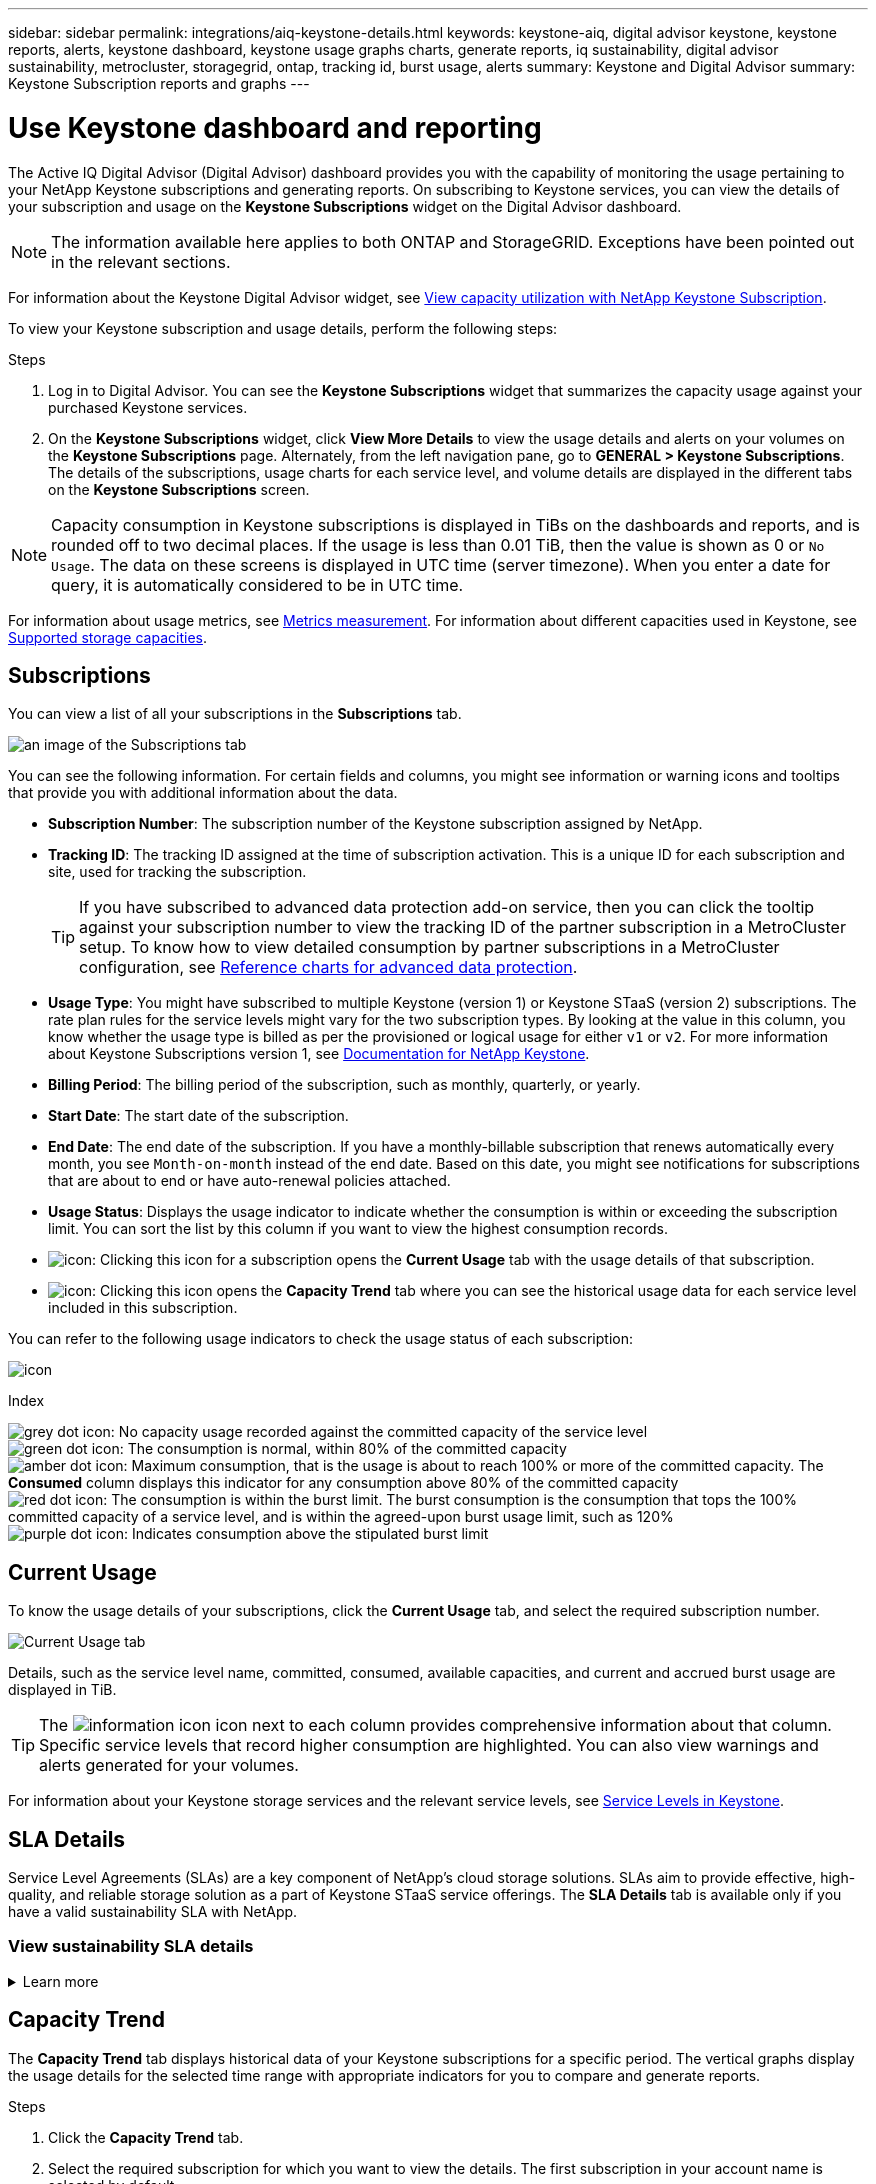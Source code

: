 ---
sidebar: sidebar
permalink: integrations/aiq-keystone-details.html
keywords: keystone-aiq, digital advisor keystone, keystone reports, alerts, keystone dashboard, keystone usage graphs charts, generate reports, iq sustainability, digital advisor sustainability, metrocluster, storagegrid, ontap, tracking id, burst usage, alerts
summary: Keystone and Digital Advisor
summary: Keystone Subscription reports and graphs
---

= Use Keystone dashboard and reporting
:hardbreaks:
:nofooter:
:icons: font
:linkattrs:
:imagesdir: ../media/

[.lead]
The Active IQ Digital Advisor (Digital Advisor) dashboard provides you with the capability of monitoring the usage pertaining to your NetApp Keystone subscriptions and generating reports. On subscribing to Keystone services, you can view the details of your subscription and usage on the *Keystone Subscriptions* widget on the Digital Advisor dashboard.

[NOTE]
The information available here applies to both ONTAP and StorageGRID. Exceptions have been pointed out in the relevant sections.

For information about the Keystone Digital Advisor widget, see https://docs.netapp.com/us-en/active-iq/view_keystone_capacity_utilization.html[View capacity utilization with NetApp Keystone Subscription^].

To view your Keystone subscription and usage details, perform the following steps:

.Steps

. Log in to Digital Advisor. You can see the *Keystone Subscriptions* widget that summarizes the capacity usage against your purchased Keystone services.
. On the *Keystone Subscriptions* widget, click *View More Details* to view the usage details and alerts on your volumes on the *Keystone Subscriptions* page. Alternately, from the left navigation pane, go to *GENERAL > Keystone Subscriptions*.
The details of the subscriptions, usage charts for each service level, and volume details are displayed in the different tabs on the *Keystone Subscriptions* screen.

[NOTE]
Capacity consumption in Keystone subscriptions is displayed in TiBs on the dashboards and reports, and is rounded off to two decimal places. If the usage is less than 0.01 TiB, then the value is shown as 0 or `No Usage`. The data on these screens is displayed in UTC time (server timezone). When you enter a date for query, it is automatically considered to be in UTC time.

//NSEKEY-8547 

For information about usage metrics, see link:../concepts/metrics.html#metrics-measurement[Metrics measurement]. For information about different capacities used in Keystone, see link:../concepts/supported-storage-capacity.html[Supported storage capacities].

== Subscriptions
You can view a list of all your subscriptions in the *Subscriptions* tab. 

image:all-subs.png[an image of the Subscriptions tab]

You can see the following information. For certain fields and columns, you might see information or warning icons and tooltips that provide you with additional information about the data.

* *Subscription Number*: The subscription number of the Keystone subscription assigned by NetApp.
//*Linked Subscriptions*: This column is optionally available to you. If you have any secondary subscriptions linked to your primary subscription, this column lists the linked subscription numbers for the primary subscription. This subscription number can be of your primary or secondary (linked) subscription.
* *Tracking ID*: The tracking ID assigned at the time of subscription activation. This is a unique ID for each subscription and site, used for tracking the subscription.
[TIP]
If you have subscribed to advanced data protection add-on service, then you can click the tooltip against your subscription number to view the tracking ID of the partner subscription in a MetroCluster setup. To know how to view detailed consumption by partner subscriptions in a MetroCluster configuration, see link:../integrations/aiq-keystone-details.html#reference-charts-for-advanced-data-protection[Reference charts for advanced data protection].
* *Usage Type*: You might have subscribed to multiple Keystone (version 1) or Keystone STaaS (version 2) subscriptions. The rate plan rules for the service levels might vary for the two subscription types. By looking at the value in this column, you know whether the usage type is billed as per the provisioned or logical usage for either `v1` or `v2`. For more information about Keystone Subscriptions version 1, see https://docs.netapp.com/us-en/keystone/index.html[Documentation for NetApp Keystone^].
* *Billing Period*: The billing period of the subscription, such as monthly, quarterly, or yearly.
* *Start Date*: The start date of the subscription.
* *End Date*: The end date of the subscription. If you have a monthly-billable subscription that renews automatically every month, you see `Month-on-month` instead of the end date. Based on this date, you might see notifications for subscriptions that are about to end or have auto-renewal policies attached.
* *Usage Status*: Displays the usage indicator to indicate whether the consumption is within or exceeding the subscription limit. You can sort the list by this column if you want to view the highest consumption records.
* image:subs-dtls-icon.png[icon]: Clicking this icon for a subscription opens the *Current Usage* tab with the usage details of that subscription.
* image:aiq-ks-time-icon.png[icon]: Clicking this icon opens the *Capacity Trend* tab where you can see the historical usage data for each service level included in this subscription.

You can refer to the following usage indicators to check the usage status of each subscription:

image:usage-indicator.png[icon]

.Index

image:icon-grey.png[grey dot icon]: No capacity usage recorded against the committed capacity of the service level
image:icon-green.png[green dot icon]: The consumption is normal, within 80% of the committed capacity
image:icon-amber.png[amber dot icon]: Maximum consumption, that is the usage is about to reach 100% or more of the committed capacity. The *Consumed* column displays this indicator for any consumption above 80% of the committed capacity
image:icon-red.png[red dot icon]: The consumption is within the burst limit. The burst consumption is the consumption that tops the 100% committed capacity of a service level, and is within the agreed-upon burst usage limit, such as 120%
image:icon-purple.png[purple dot icon]: Indicates consumption above the stipulated burst limit

== Current Usage
To know the usage details of your subscriptions, click the *Current Usage* tab, and select the required subscription number.

image:aiq-ks-dtls.png[Current Usage tab]

Details, such as the service level name, committed, consumed, available capacities, and current and accrued burst usage are displayed in TiB.

[TIP]
The image:icon-info.png[information icon] icon next to each column provides comprehensive information about that column. Specific service levels that record higher consumption are highlighted. You can also view warnings and alerts generated for your volumes.

For information about your Keystone storage services and the relevant service levels, see link:../concepts/service-levels.html[Service Levels in Keystone].

== SLA Details
Service Level Agreements (SLAs) are a key component of NetApp's cloud storage solutions. SLAs aim to provide effective, high-quality, and reliable storage solution as a part of Keystone STaaS service offerings. The *SLA Details* tab is available only if you have a valid sustainability SLA with NetApp.

=== View sustainability SLA details
.Learn more
[%collapsible]
====
The *Sustainability SLA* tab is available only if you have a valid sustainability service level agreement (SLA) with NetApp. For information about sustainability in Keystone STaaS, see link:../concepts/sla-sustainability.html[Sustainability SLA for Keystone].

The *Sustainability SLA* tab provides you with the sustainability SLA details.

.Steps
. Click *SLA Details > Sustainability SLA*.
. Select the required subscription for which you want to view the details. You can view only those subscriptions that meet the criteria for sustainability SLA. For information about the criteria, see link:../concepts/sla-sustainability.html#eligibility-criteria-for-sustainability-sla[Eligibility criteria for sustainability SLA].
. Select the year and month for which you want to view the details. By default, the data for the current month is displayed. You can select the year and month during which the subscription has been active.
. Click *View Details*.

You can see a daily breakdown of the sustainability metrics for the selected month:

image:sla-sustainability.png[sla details tab listing sustainability details]

The following details are displayed. For certain fields and columns, you might see information icons and tooltips that provide you with additional information about the data.

* *Average Sustainability*: The average power consumed in watts/TiB over the last billing period of this subscription.
* *Date*: The date of the collected SLA data.
* *Average Watts*: The average watts of power consumed that day by the cluster.
* *Effective Capacity (TiB*): The sum of the committed capacity and the allocated burst capacity for the service level.
* *Actual Watts (TiB*): The actual watts/TiB is the actual power consumption per TiB for that day by the cluster. You can compare it against the value in *SLA Watts/TiB* to analyze any overshoot.
* *SLA Watts/TiB*: The watts/TiB value for the service level defined in the SLA.
* *Average Temperature (^o^C)*: The average ambient temperature for the day.
* *Storage Efficiency Ratio*: The storage efficiency ratio in the Keystone storage environment. This is the ratio of the total logical space used by the system after enabling the storage efficiency settings to the total physical space used to store the data. For information about storage efficiency ratio, see https://docs.netapp.com/us-en/active-iq/concept_overview_storage_efficiency.html[Understand storage efficiency^].

If there is an SLA breach, a image:warning.png[icon for warning] warning icon adjacent to the column informs you of the nature of the breach. The following warnings are displayed:

* Ambient temperature: If the temperature is outside of the range of 25^o^C - 27^o^C.
* SLA Watts/TiB: If the service level SLA metrics are not met. For information, see link:../concepts/sla-sustainability.html#sustainability-service-level[Sustainability service level].
* Storage efficiency ratio: If the storage efficiency is less than 2:1.


====

== Capacity Trend 
The *Capacity Trend* tab displays historical data of your Keystone subscriptions for a specific period. The vertical graphs display the usage details for the selected time range with appropriate indicators for you to compare and generate reports. 

.Steps
. Click the *Capacity Trend* tab.
. Select the required subscription for which you want to view the details. The first subscription in your account name is selected by default.
. Select *Capacity Trend* if you want to view the historical data and analyze the capacity usage trend. Select *Invoiced Accrued Burst* if you want to view the historical burst usage data, for which invoices have been generated. You can use this data to analyze the billed usage as per your invoice. 

=== View capacity trend
.Learn more
[%collapsible]
====
If you have selected the *Capacity Trend* option, follow these steps:

.Steps
. Select the time range from the calendar icons in the *From Date* and *To Date* fields. Select the date range for the query. The date range can be the beginning of the month or the subscription start date to the current date or the subscription end date. You cannot select a future date.
+
[TIP]
For optimal performance and user experience, limit the date range of your query to three months.
+
. Click *View Details*. The historical consumption data of the subscription for each service level is displayed based on the selected time range. 

The bar charts display the service level name and the capacity consumed against that service level for the date range. The date and time of the collection are displayed at the bottom of the chart. Based on the date range of your query, the usage charts are displayed in a range of 30 data collection points. You can hover your mouse cursor over the charts to view the usage breakdown in terms of committed, consumed, burst, and above the burst limit data at that data collection point.

image:aiq-ks-subtime-2.png[Capacity Trend tab with details]

The following colors in the bar charts indicate the consumed capacity as defined within the service level. Monthly data across the charts is separated by a vertical line.

** Green: Within 80%.
** Amber: 80% - 100%.
** Red: Burst usage (100% of the committed capacity to the agreed burst limit)
** Purple: Above the burst limit or `Above Limit`.

[NOTE]
A blank chart indicates that there was no data available in your environment at that data collection point.

You can click the toggle button *Show Current Usage* to view the consumption,  burst usage, and accrual burst data for the current billing period. These details are not based on the date range of the query.

* *Current Consumed*: Indicator for the consumed capacity (in TiB) defined for the service level. This field uses specific colors:
** No color: Burst or above burst usage.
** Grey: No usage.
** Green: Within 80% of the committed capacity.
** Amber: 80% of the committed to the burst capacity.
* *Current Burst*: Indicator for the consumed capacity within or above the defined burst limit. Any usage within the burst limit for your subscription, for example, 20% above the committed capacity is within the burst limit. Further usage is considered as usage above the burst limit. This field displays specific colors:
** No color: No burst usage.
** Red: Burst usage.
** Purple: Above the burst limit.
* *Accrued burst*: Indicator for the accrued burst usage or consumed capacity calculated per month for the current billing period. The accrued burst usage is calculated based on the committed and consumed capacity for a service level: `(consumed - committed)/365.25/12`.

====

=== ##View invoiced accrued burst##
.Learn more
[%collapsible]
====

If you have selected the *Invoiced Accrued Burst* option, by default, you can see the monthly accrued burst usage data for the last 12 months that has been billed. You can query by the date range of up to past 30 months. Bar charts are displayed for invoiced data, and if the usage has not yet been billed, you see _Pending_ for that month.

[TIP]
The invoiced accrued burst usage is calculated per month for the current billing period, based on the committed and consumed capacity for a service level.

image:accr-burst.png[accrued burst usage charts]

This functionality is available in a preview-only mode. Contact your KSM to learn more about this feature.

====

=== Reference charts for advanced data protection 
.Learn more
[%collapsible]
====
If you have subscribed to the advanced data protection add-on service, you can view the breakup of the consumption data for the MetroCluster partner sites on the *Capacity Trend* tab. 

For information about advanced data protection add-on service, see link:../concepts/adp.html[Advanced data protection].

If the clusters in your ONTAP storage environment are configured in a MetroCluster setup, the consumption data of your Keystone subscription is split in the same historical data chart to display the consumption at the primary and mirror sites for the base service levels.

[NOTE]
The consumption bar charts are split for only the base service levels. For advanced data protection add-on service, that is the _Advanced Data-Protect_ service level, this demarcation does not appear.

.Advanced data protection service level

For the _Advanced Data-Protect_ service level, the total consumption is split between the partner sites, and the usage at each partner site is reflected and billed in a separate subscription; one subscription for the primary site, and another for the mirror site. That is the reason why, when you select the subscription number for the primary site on the *Capacity Trend* tab, the consumption charts for the advanced data protection add-on service display the discrete consumption details of only the primary site. Because each partner site in a MetroCluster configuration acts both as a source and mirror, the total consumption at each site includes the source and the mirror volumes created at that site.

[TIP]
The tooltip next to the tracking ID of your subscription in the *Current Usage* tab helps you identify the partner subscription in the MetroCluster setup.

.Base service levels

For the base service levels, each volume is charged as provisioned at the primary and mirror sites, and hence the same bar chart is split according to the consumption at the primary and mirror sites.

.What you can see for the primary subscription

The following image displays the charts for the _Extreme_ service level (base service level) and a primary subscription number. The same historical data chart also indicates the mirror site consumption in a lighter shade of the same color code used for the primary site. The tooltip on mouse hover displays the consumption breakup (in TiB) for the primary and mirror sites, 1.02 TiB and 1.05 TiB respectively.

image:mcc-chart.png[mcc primary]

For the _Advanced Data-Protect_ service level, the charts appear like this:

image:adp-src.png[mcc primary base]

.What you can see for the secondary (mirror site) subscription

When you check the secondary subscription, you can see that the bar chart for the _Extreme_ service level (base service level) at the same data collection point as the partner site is reversed, and the consumption breakup at the primary and mirror sites is 1.05 TiB and 1.02 TiB respectively.

image:mcc-chart-mirror.png[mcc mirror]

For the _Advanced Data-Protect_ service level, the chart appears like this for the same collection point as at the partner site:

image:adp-mir.png[mcc mirror base]

For information about how MetroCluster protects your data, see https://docs.netapp.com/us-en/ontap-metrocluster/manage/concept_understanding_mcc_data_protection_and_disaster_recovery.html[Understanding MetroCluster data protection and disaster recovery^].

====

== Volumes & Objects
On the *Volumes & Objects* tab, you can view the consumption and other details for your volumes in ONTAP. For StorageGRID, this tab displays the nodes and their individual usage in your object storage environment.

[NOTE]
The name of this tab varies with the nature of deployment at your site. If you have both volumes and object storage, you can see the *Volumes & Objects* tab. If you have only ONTAP volumes in your storage environment, the name changes to *Volumes*. For StorageGRID object storage, you can see the *Objects* tab.

=== View ONTAP volume details
.Learn more
[%collapsible]
====
For ONTAP, the *Volumes* tab displays information, such as the capacity usage, volume type, cluster, aggregate, and service level of the volumes in your storage environment managed by your Keystone subscription.


.Steps

. Click the *Volumes* tab.
. Select the subscription number. By default, the first available subscription number is selected. 
+
The volume details are displayed. You can scroll across the columns and learn more about them by hovering your mouse on the information icons beside the column headings. You can sort by the columns and filter the lists to view specific information.
+
[NOTE]
For advanced data protection add-on service, an additional column appears to indicate whether the volume is a primary or mirror volume in the MetroCluster configuration. You can copy individual node serial numbers by clicking the *Copy Node Serials* button. 

image:aiq-ks-sysdtls.png[Volumes & Objects tab]

//NSEKEY-8747

==== 

=== View StorageGRID nodes and consumption
.Learn more
[%collapsible]
====
For StorageGRID, this tab displays the physical usage for the nodes for object storage.

.Steps

. Click the *Objects* tab.
. Select the subscription number. By default, the first available subscription number is selected. On selecting the subscription number, the link for object storage details is enabled.
+
image:sg-link.png[StorageGRID dialog box]
+
. Click the link to view the node names and physical usage details for each node.
+
image:sg-link-2.png[StorageGRID dialog box]


====

== Performance 
The *Performance* tab enables you to view the performance metrics of the ONTAP volumes managed by your Keystone subscriptions.

[TIP]
This tab is optionally available to you. Contact support for viewing this tab.

.Steps
. Click the *Performance* tab.
. Select the subscription number. By default, the first subscription number is selected.
. Select the required volume name from the list.
+
Alternately, you can click the image:aiq-ks-time-icon.png[graph icon] icon against an ONTAP volume in the *Volumes* tab to navigate to this tab.
+
. Select the date range for the query. The date range can be the beginning of the month or the subscription start date to the current date or the subscription end date. You cannot select a future date.

The retrieved details are based on the service level objective for each service level. For example, the peak IOPS, maximum throughput, target latency, and other metrics are determined by the individual settings for the service level. For more information about the settings, see link:../concepts/service-levels.html[Service levels in Keystone]. 

[NOTE]
If you select the *SLO Reference Line* check box, the IOPS, throughput, and latency graphs are rendered based on the service level objective for the service level. Else, they are displayed in actual numbers. 

The performance data displayed on the horizontal graph is an average at every five-minute interval, and arranged as per the date range of the query. You can scroll across the graphs and hover your mouse over specific data points to drill further down into the collected data.

You can view and compare the performance metrics in the following sections based on the combination of the subscription number, volume name, and the date range selected. The details are displayed as per service level assigned to the volume. You can see the cluster name and volume type, that is, the read and write permissions assigned to the volume. Any warning message associated with the volume is also displayed.

=== IOPS/TiB
This section displays the input-output graphs for the workloads in the volume based on the date range of the query. The peak IOPS for the service level and the current IOPS (in the last five minutes, not based on the date range of the query) are displayed, along with the minimum, maximum, and average IOPS for the time range, in IOPS/TiB.

image:perf-iops.png[IOPS section of the graph]

=== Throughput (MBps/TiB)
This section displays the throughput graphs for the workloads in the volume based on the date range of the query. The maximum throughput for the service level (SLO Max), and current throughput (in the last five minutes, not based on the date range of the query) are displayed, along with the minimum, maximum, and average throughput for the time range, in MBps/TiB.

image:perf-thr.png[Throughput graphs]

=== Latency (ms)
This section displays the latency graphs for the workloads in the volume based on the date range of the query. The maximum latency for service level (SLO Target), and current latency (in the last five minutes, not based on the date range of the query) are displayed, along with the minimum, maximum, and average latency for the time range, in milliseconds.

This graph has the following colors:

* Light blue: _Latency_. This is the actual latency that includes any latency other than your Keystone service. This might include additional latency, such as the latency occurring between your network and client.
* Dark blue: _Effective latency_. Effective latency is the latency applicable only to your Keystone service with respect to your SLA.

image:perf-lat.png[performance graphs]

=== Logical Used (TiB)
This section displays the provisioned and the logical used capacities of the volume. The current logical used capacity (in the last five minutes, not based on the date range of the query), along with the minimum, maximum, and average usage for the time range are displayed in TiBs. On this graph, the grey area represents the committed capacity, and the yellow graph indicates the logical use.

image:perf-log-usd.png[logical used capacity graph]

== Generate reports
You can generate and view reports for your subscription details, historical usage data for a time range, and volume details from each of the tabs by clicking the download button: image:download-icon.png[report download icon]

The details are generated in CSV format that you can save for future use.

A sample report for the *Capacity Trend* tab, where the graphical data is converted:

image:report.png[csv of report]

== View alerts
Alerts on the dashboard send caution messages that enable you to understand the issues occurring in your storage environment. 

The alerts can be of two types:

* *Information*: For issues, such as your subscriptions nearing an end, you can see information alerts. Hover your cursor over the information icon to learn more about the issue.
* *Warning*: Issues, such as non-compliance, are displayed as warnings. For example, if there are volumes within your managed clusters that do not have adaptive QoS (AQoS) policies attached, you can see a warning message. You can click the link on the warning message to see the list of the non-compliant volumes in the *Volumes* tab.
[NOTE]
If you have subscribed to a single service level or rate plan, you won't be able to see the alert for non-compliant volumes.
+
For information about AQoS policies, see link:../concepts/qos.html[Adaptive QoS].

image:alert-aiq.png[alert]

Contact NetApp support for more information on these caution and warning messages. For information about raising service requests, see link:../concepts/gssc.html#generating-service-requests[Generating service requests].